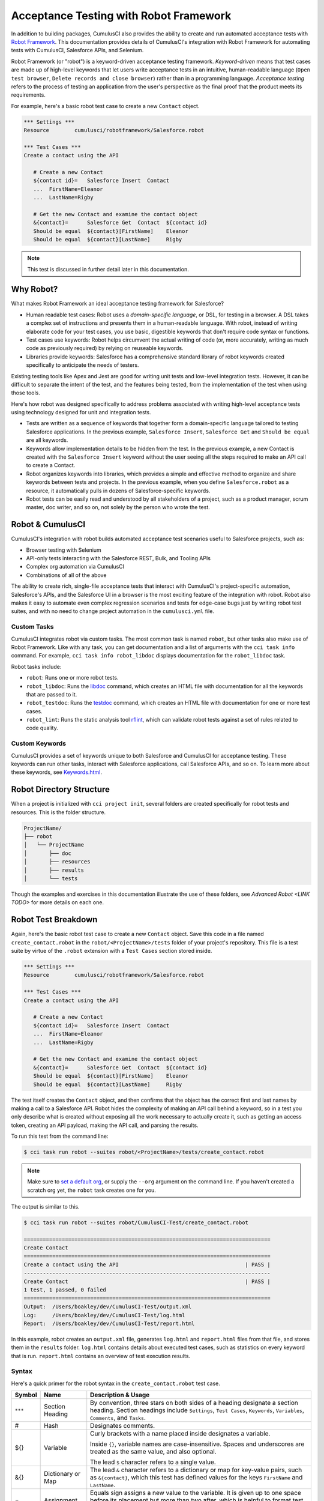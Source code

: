 =======================================
Acceptance Testing with Robot Framework
=======================================

In addition to building packages, CumulusCI also provides the ability to create and run automated acceptance tests with `Robot Framework <http://robotframework.org>`_. This documentation provides details of CumulusCI's integration with Robot Framework for automating tests with CumulusCI, Salesforce APIs, and Selenium.

Robot Framework (or "robot") is a keyword-driven acceptance testing framework. *Keyword-driven* means that test cases are made up of high-level keywords that let users write acceptance tests in an intuitive, human-readable language (``Open test browser``, ``Delete records and close browser``) rather than in a programming language. *Acceptance testing* refers to the process of testing an application from the user's perspective as the final proof that the product meets its requirements.

For example, here's a basic robot test case to create a new ``Contact`` object.

.. code-block:: robotframework

   *** Settings ***
   Resource        cumulusci/robotframework/Salesforce.robot

   *** Test Cases ***
   Create a contact using the API

      # Create a new Contact
      ${contact id}=   Salesforce Insert  Contact
      ...  FirstName=Eleanor
      ...  LastName=Rigby

      # Get the new Contact and examine the contact object
      &{contact}=      Salesforce Get  Contact  ${contact id}
      Should be equal  ${contact}[FirstName]    Eleanor
      Should be equal  ${contact}[LastName]     Rigby

.. note::
    This test is discussed in further detail later in this documentation.



Why Robot?
----------

What makes Robot Framework an ideal acceptance testing framework for Salesforce?

* Human readable test cases: Robot uses a *domain-specific language*, or DSL, for testing in a browser. A DSL takes a complex set of instructions and presents them in a human-readable language. With robot, instead of writing elaborate code for your test cases, you use basic, digestible keywords that don't require code syntax or functions.
* Test cases use keywords: Robot helps circumvent the actual writing of code (or, more accurately, writing as much code as previously required) by relying on reuseable keywords.
* Libraries provide keywords: Salesforce has a comprehensive standard library of robot keywords created specifically to anticipate the needs of testers.

Existing testing tools like Apex and Jest are good for writing unit tests and low-level integration tests. However, it can be difficult to separate the intent of the test, and the features being tested, from the implementation of the test when using those tools.

Here's how robot was designed specifically to address problems associated with writing high-level acceptance tests using technology designed for unit and integration tests.

* Tests are written as a sequence of keywords that together form a domain-specific language tailored to testing Salesforce applications. In the previous example, ``Salesforce Insert``, ``Salesforce Get`` and ``Should be equal`` are all keywords. 
* Keywords allow implementation details to be hidden from the test. In the previous example, a new Contact is created with the ``Salesforce Insert`` keyword without the user seeing all the steps required to make an API call to create a Contact.
* Robot organizes keywords into libraries, which provides a simple and effective method to organize and share keywords between tests and projects. In the previous example, when you define ``Salesforce.robot`` as a resource, it automatically pulls in dozens of Salesforce-specific keywords.
* Robot tests can be easily read and understood by all stakeholders of a project, such as a product manager, scrum master, doc writer, and so on, not solely by the person who wrote the test.



Robot & CumulusCI
-----------------
 
CumulusCI's integration with robot builds automated acceptance test scenarios useful to Salesforce projects, such as:
 
* Browser testing with Selenium
* API-only tests interacting with the Salesforce REST, Bulk, and Tooling APIs
* Complex org automation via CumulusCI
* Combinations of all of the above
 
The ability to create rich, single-file acceptance tests that interact with CumulusCI's project-specific automation, Salesforce's APIs, and the Salesforce UI in a browser is the most exciting feature of the integration with robot. Robot also makes it easy to automate even complex regression scenarios and tests for edge-case bugs just by writing robot test suites, and with no need to change project automation in the ``cumulusci.yml`` file.


Custom Tasks
^^^^^^^^^^^^

CumulusCI integrates robot via custom tasks. The most common task is named ``robot``, but other tasks also make use of Robot Framework. Like with any task, you can get documentation and a list of arguments with the ``cci task info`` command. For example, ``cci task info robot_libdoc`` displays documentation for the ``robot_libdoc`` task.

Robot tasks include:

* ``robot``: Runs one or more robot tests.
* ``robot_libdoc``: Runs the `libdoc <http://robotframework.org/robotframework/latest/RobotFrameworkUserGuide.html#library-documentation-tool-libdoc>`_ command, which creates an HTML file with documentation for all the keywords that are passed to it.
* ``robot_testdoc``: Runs the `testdoc <http://robotframework.org/robotframework/latest/RobotFrameworkUserGuide.html#test-data-documentation-tool-testdoc>`_ command, which creates an HTML file with documentation for one or more test cases. 
* ``robot_lint``: Runs the static analysis tool `rflint <https://github.com/boakley/robotframework-lint/>`_, which can validate robot tests against a set of rules related to code quality.


Custom Keywords
^^^^^^^^^^^^^^^

CumulusCI provides a set of keywords unique to both Salesforce and CumulusCI for acceptance testing. These keywords can run other tasks, interact with Salesforce applications, call Salesforce APIs, and so on. To learn more about these keywords, see `Keywords.html <Keywords.html>`_.



Robot Directory Structure
-------------------------

When a project is initialized with ``cci project init``, several folders are created specifically for robot tests and resources. This is the folder structure.

.. code-block:: console

   ProjectName/
   ├── robot
   │   └── ProjectName
   │       ├── doc
   │       ├── resources
   │       ├── results
   │       └── tests

Though the examples and exercises in this documentation illustrate the use of these folders, see `Advanced Robot <LINK TODO>` for more details on each one.



Robot Test Breakdown
--------------------

Again, here's the basic robot test case to create a new ``Contact`` object. Save this code in a file named ``create_contact.robot`` in the ``robot/<ProjectName>/tests`` folder of your project's repository. This file is a test suite by virtue of the ``.robot`` extension with a ``Test Cases`` section stored inside.

.. code-block:: robotframework

   *** Settings ***
   Resource        cumulusci/robotframework/Salesforce.robot

   *** Test Cases ***
   Create a contact using the API

      # Create a new Contact
      ${contact id}=   Salesforce Insert  Contact
      ...  FirstName=Eleanor
      ...  LastName=Rigby

      # Get the new Contact and examine the contact object
      &{contact}=      Salesforce Get  Contact  ${contact id}
      Should be equal  ${contact}[FirstName]    Eleanor
      Should be equal  ${contact}[LastName]     Rigby

The test itself creates the ``Contact`` object, and then confirms that the object has the correct first and last names by making a call to a Salesforce API. Robot hides the complexity of making an API call behind a keyword, so in a test you only describe what is created without exposing all the work necessary to actually create it, such as getting an access token, creating an API payload, making the API call, and parsing the results.

To run this test from the command line:

.. code-block:: console

   $ cci task run robot --suites robot/<ProjectName>/tests/create_contact.robot

.. note::
   Make sure to `set a default org <https://cumulusci.readthedocs.io/en/main/scratch_orgs.html#set-a-default-org>`_, or supply the ``--org`` argument on the command line. If you haven't created a scratch org yet, the ``robot`` task creates one for you. 

The output is similar to this.

.. code-block:: console

   $ cci task run robot --suites robot/CumulusCI-Test/create_contact.robot

   ==============================================================================
   Create Contact                                                                
   ==============================================================================
   Create a contact using the API                                        | PASS |
   ------------------------------------------------------------------------------
   Create Contact                                                        | PASS |
   1 test, 1 passed, 0 failed
   ==============================================================================
   Output:  /Users/boakley/dev/CumulusCI-Test/output.xml
   Log:     /Users/boakley/dev/CumulusCI-Test/log.html
   Report:  /Users/boakley/dev/CumulusCI-Test/report.html

In this example, robot creates an ``output.xml`` file, generates ``log.html`` and ``report.html`` files from that file, and stores them in the ``results`` folder. ``log.html`` contains details about executed test cases, such as statistics on every keyword that is run. ``report.html`` contains an overview of test execution results.


Syntax
^^^^^^

Here's a quick primer for the robot syntax in the ``create_contact.robot`` test case.

+--------+-------------------+----------------------------------------------------------------------------+
| Symbol | Name              | Description & Usage                                                        |
+========+===================+============================================================================+
| ``***``| Section Heading   | By convention, three stars on both sides of a heading designate a section  |
|        |                   | heading. Section headings include ``Settings``, ``Test Cases``,            |
|        |                   | ``Keywords``, ``Variables``, ``Comments``, and ``Tasks``.                  |
+--------+-------------------+----------------------------------------------------------------------------+
| #      | Hash              | Designates comments.                                                       |
+--------+-------------------+----------------------------------------------------------------------------+
| ${}    | Variable          | Curly brackets with a name placed inside designates a variable.            |
|        |                   |                                                                            |
|        |                   | Inside ``{}``, variable names are case-insensitive. Spaces and underscores |
|        |                   | are treated as the same value, and also optional.                          |
|        |                   |                                                                            | 
|        |                   | The lead ``$`` character refers to a single value.                         |
+--------+-------------------+----------------------------------------------------------------------------+
| &{}    | Dictionary or Map | The lead ``&`` character refers to a dictionary or map for key-value       |
|        |                   | pairs, such as ``&{contact}``, which this test has defined values for the  |
|        |                   | keys ``FirstName`` and ``LastName``.                                       |
+--------+-------------------+----------------------------------------------------------------------------+
| =      | Assignment        | Equals sign assigns a new value to the variable. It is given up to one     |
|        |                   | space before its placement but more than two after, which is helpful       |
|        |                   | to format test cases into readable columns. It is entirely optional.       |
+--------+-------------------+----------------------------------------------------------------------------+
| ...    | Ellipses          | Ellipses designate the continuation of a single-line command broken up     | 
|        |                   | over several lines for easier readability.                                 |
+--------+-------------------+----------------------------------------------------------------------------+
|        | Space             | Two or more spaces separate arguments from the keyword(s), and arguments   |
|        |                   | from each other. They can also align data for readability.                 |
+--------+-------------------+----------------------------------------------------------------------------+

For more details on robot syntax, visit the official `robot syntax documentation <http://robotframework.org/robotframework/2.9.2/RobotFrameworkUserGuide.html#test-data-syntax>`_.


Settings
^^^^^^^^

The Settings section of the ``.robot`` file sets up the entire test suite. Configurations established under ``Settings`` affect all test cases, such as:

* `Suite Setup/Teardown`_
* ``Documentation``, which describes the purpose of the test suite
* ``Tag``, which lets a user associate individual test cases with a label

The resource ``cumulusci/robotframework/Salesforce.robot`` comes with CumulusCI and automatically inherits useful configuration and keywords for Salesforce testing. The ``Salesforce.robot`` file is the primary method of importing all keywords and variables provided by CumulusCI, so it's best practice for the file to be the first item imported in a test file under ``Settings``. It also imports the `CumulusCI Library <Keywords.html#file-cumulusci.robotframework.CumulusCI>`_, the `Salesforce Library <LINK TODO>`, the third-party `SeleniumLibrary <http://robotframework.org/SeleniumLibrary/SeleniumLibrary.html>`_ for browser testing via Selenium, and these most commonly used robot libraries. 

* `Collections <http://robotframework.org/robotframework/latest/libraries/Collections.html>`_
* `OperatingSystem <http://robotframework.org/robotframework/latest/libraries/OperatingSystem.html>`_
* `String <http://robotframework.org/robotframework/latest/libraries/String.html>`_
* `XML <http://robotframework.org/robotframework/latest/libraries/XML.html>`_
 
CumulusCI also comes bundled with these third-party keyword libraries, which must be explicitly imported by any test suite that needs them.
 
* `RequestsLibrary <https://marketsquare.github.io/robotframework-requests/doc/RequestsLibrary.html>`_  for testing REST APIs. To use ``RequestsLibrary``, explicitly import it under the ``Settings`` section of your robot test.
* `All other robot libraries <https://robotframework.org/#libraries>`_. (Select the "Standard" tab.)


Test Cases
^^^^^^^^^^

The ``Test Cases`` section of the ``.robot`` file is where test cases are stored. The name of a test case is the first line of a code block placed in the far left margin. All indented text under the test case name is the body of the test case. You can have multiple test cases under the ``Test Case`` section, but each test case must start in the far left margin.

Keywords in the test cases are separated by two or more spaces from arguments. In the ``create_contact.robot`` test case, thanks to the ``Resource`` called in the ``Settings`` sections, these keywords already stored within CumulusCI's Salesforce library are used.

* ``Salesforce Insert`` creates a new ``Contact`` object to insert inside Contacts, and is given arguments for the Salesforce field names ``FirstName`` and ``LastName``.
* ``Salesforce Get`` retrieves an object based on its ID, in this instance the ``Contact`` object. 
* ``Should Be Equal`` compares objects, in this instance the ``FirstName`` and ``LastName`` fields of the ``Contact`` object.


Suite Setup/Teardown
--------------------

Most real-world tests require setup before the test begins (such as opening a browser, or creating test data), and cleanup after the test finishes (such as closing the browser, or deleting test data). Robot has support for both suite-level setup and teardown (such as opening the browser before the first test, *and* closing the browser after the last test) and test-level setup and teardown (such as opening and closing the browser at the start *and* the end of the test).

If you run the ``create_contact.robot`` test case several times, you add a new contact to your scratch org each time it runs. If you have a test that depends on a specific number of contacts, the test can fail the second time you run it. To prevent this, create a teardown that deletes any contacts created when the test is run.

Let's modify the ``create_contact.robot`` test case with a ``Suite Teardown`` that deletes the contacts created by any tests in the suite.

.. code-block:: robotframework

   *** Settings ***
   Resource        cumulusci/robotframework/Salesforce.robot
   Suite Teardown  Delete session records

   *** Test Cases ***
   Create a contact using the API

      # Create a new Contact
      ${contact id}=   Salesforce Insert  Contact
      ...  FirstName=Eleanor
      ...  LastName=Rigby

      # Get the new Contact and examine the contact object
      &{contact}=      Salesforce Get  Contact  ${contact id}
      Should be equal  ${contact}[FirstName]    Eleanor
      Should be equal  ${contact}[LastName]     Rigby

.. note:: 
    The ``Salesforce Insert`` keyword is designed to keep track of the IDs of the objects created. The ``Delete session records`` keyword deletes those objects.

To run this test from the command line:

.. code-block:: console

   $ cci task run robot --suites robot/<ProjectName>/tests/create_contact.robot



Generate Fake Data with Faker
-----------------------------

Rather than require a user to hard-code test data for robot tests, CumulusCI makes it simpler to generate the data you need with the ``get fake data`` keyword, which comes from the Faker library already installed with CumulusCI. ``Get fake data`` does much more than just return random strings; it generates strings in an appropriate format. You can ask it for a name, address, date, phone number, credit card number, and so on, and get back data in the proper format for acceptance testing.

Let's modify the ``create_contact.robot`` test case to generate a fake name with the ``get fake data`` keyword. Since the new ``Contact`` name is random in this updated example, you can't hard-code an assertion on the name of the created contact. Instead, for illustrative purposes, this test logs the contact name. 

.. code-block:: robotframework

   *** Settings ***
   Resource        cumulusci/robotframework/Salesforce.robot
   Suite Teardown  Delete session records

   *** Test Cases ***
   Create a contact with a generated name
      [Teardown]       Delete session records
      
      # Generate a name to use for our contact
      ${first name}=   Get fake data  first_name
      ${last name}=    Get fake data  last_name

      # Create a new Contact
      ${contact id}=   Salesforce Insert  Contact
      ...  FirstName=${first name}
      ...  LastName=${last name}

      # Get the new Contact and add their name to the log
      &{contact}=      Salesforce Get  Contact  ${contact id}
      Log  Contact name: ${contact}[Name]

To run this test from the command line:

.. code-block:: console

   $ cci task run robot --suites robot/<ProjectName>/tests/create_contact.robot



Create Custom Keywords
----------------------

Because robot uses a domain-specific language, you can create your own custom keywords specific to your project's needs, and that can be used as a setup in multiple tests inside your project.

Let's create a new robot test that generates a custom keyword called ``Create a test contact``, which creates a ``Contact`` object. Save this code in a file named ``custom_keyword.robot`` in the ``robot/<ProjectName>/tests`` folder of your project's repository.

.. code-block:: robotframework

   *** Settings ***
   Resource        cumulusci/robotframework/Salesforce.robot
   Suite Teardown  Delete session records

   *** Test Cases ***
   Example of using a custom keyword in a setup step
      [Setup]      Create a test contact

      # Get the new Contact and add their name to the log
      &{contact}=      Salesforce Get  Contact  ${contact id}
      Log  Contact name: ${contact}[Name]

   *** Keywords ***
   Create a test contact
      [Documentation]  Create a temporary contact and return contact object
      [Return]         ${contact}

      # Generate a name to use for our contact
      ${first name}=   Get fake data  first_name
      ${last name}=    Get fake data  last_name

      # Create a new Contact
      ${contact id}=   Salesforce Insert  Contact
      ...  FirstName=${first name}
      ...  LastName=${last name}

      # Fetch the contact object to be returned
      &{contact} = Salesforce Get Contact ${contact_id}

Test cases and keywords have the concept of settings specified by square brackets, which means test cases can have their own individual setups, teardowns, documentation, and returns. This is how robot refers to a specific test case setting instead of the keyword.

To run this test from the command line:

.. code-block:: console

   $ cci task run robot --suites robot/<ProjectName>/tests/custom_keyword.robot



Use a Resource File
-------------------

Now that you know how to create a custom keyword that is reusable within a test file, you can build a library of custom keywords to be shared project-wide with a resource file.

A resource file is similar to a normal test suite file, except there are no tests, only references to your project's library of custom keywords.

Let's create a resource file that stores the ``Create a test contact`` custom keyword, which is currently in the ``custom_keyword.robot`` test case defined in `Create Custom Keywords`_. Save this code in a file named ``<ProjectName>.robot`` in the ``robot/<ProjectName>/resources`` folder of your project's repository. (Although the resource file isn't required to be named after the project it's stored inside, it's an established best practice to do so.)

.. code-block:: robotframework

   *** Settings ***
   Resource        cumulusci/robotframework/Salesforce.robot

   *** Keywords ***
   Create a test contact
      [Documentation]  Create a temporary contact and return the id
      [Return]         ${contact id}

      # Generate a name to use for our contact
      ${first name}=   Get fake data  first_name
      ${last name}=    Get fake data  last_name

      # Create a new Contact
      ${contact id}=   Salesforce Insert  Contact
      ...  FirstName=${first name}
      ...  LastName=${last name}

.. note::
    Along with moving the ``Keywords`` section in the ``custom_keyword.robot`` test case to this file, you must also import ``Salesforce.robot``, where the Faker library is defined.

Next, let's modify the ``custom_keyword.robot`` test case. Remove the ``Keywords`` section, and then add an import statement that refers to your ``<ProjectName>.robot`` resource file under the ``Settings`` section.

.. code-block:: robotframework

   *** Settings ***
   Resource        cumulusci/robotframework/Salesforce.robot
   Resource        <ProjectName>/resources/<ProjectName>.robot

   Suite Teardown  Delete session records

   *** Test Cases ***
   Example of using a custom keyword in a setup step
      [Setup]      Create a test contact

      # Get the new Contact and add their name to the log
      &{contact}=      Salesforce Get  Contact  ${contact id}
      Log  Contact name: ${contact}[Name]

.. note::
    Variables defined in resource files are accessible to all tests in a suite that imports the resource file.



Simple Browser Test
-------------------

Now that you know how to create objects using the API, you can use those objects in a browser test.

Let's create a robot test that uses ``Suite Setup`` to call the ``Open test browser`` keyword. Save this code in a file named ``ui.robot`` in the ``robot/<ProjectName>/tests`` folder of your project's repository.

.. code-block:: robotframework

   *** Settings ***
   Resource        cumulusci/robotframework/Salesforce.robot

   Suite Setup     Open test browser
   Suite Teardown  Delete records and close browser

   *** Test Cases ***
   Take screenshot of landing page
      Capture page screenshot

When the browser opens, the test case takes a screenshot, which can be a useful tool when debugging tests (though it should only be used when necessary since screenshots can take up a lot of disk space). ``Suite Teardown`` then calls the ``Delete records and close browser`` keyword to complete the test. These simple yet foundational steps are essential to effective browser testing with robot.

.. note::
    Because this test case calls ``Open test browser``, a window appears on your screen while the test runs.

To run this test from the command line:

.. code-block:: console

   $ cci task run robot --suites robot/<ProjectName>/tests/ui.robot

In this example, robot creates an ``output.xml`` file, a ``log.html`` file, a ``report.html`` file, and a screenshot, and stores them in the ``results`` folder. If you open the ``log.html`` file, you can scroll down to see whether each step of the test case passed or failed. Toggle the ``+`` tab of the ``Take screenshot of landing page`` test header to examine the results of the test. Then toggle the ``+`` tab of the ``Capture page screenshot`` keyword to examine the screenshot taken of the landing page.

The keywords in this robot test are stored inside CumulusCI's Salesforce library. The ``Open test browser`` keyword comes from the ``Salesforce.robot`` file, and it does so much more than open the browser. For example, it logs the user into their org, and uses the browser defined by the ``${BROWSER}`` variable.

Variables can be set in ``cumulusci.yml``, or specified with the ``vars`` option under ``robot`` in the ``tasks`` section. For example, ``${BROWSER}`` defaults to ``chrome`` in robot, but it can be set to ``firefox``.

.. code-block:: robot
      
   tasks:
      robot:
         options:
         vars:
            - BROWSER:firefox

To set the browser to ``firefox`` from the command line *for a single test run*:
   
.. code-block:: console

   $ cci task run robot --vars BROWSER:firefox


Supported Browsers
^^^^^^^^^^^^^^^^^^

The ``robot`` task supports both Chrome and Firefox browsers, and the "headless" variations of these browsers, ``headlesschrome`` and ``headlessfirefox``. With the headless version, browser tests run without opening a browser window on the display. The tests still use a browser, but you can't see it while the test runs. This variation is most useful when you run a test on a CI server like MetaCI, where there isn't a physical display connected to the server. 

The headless versions of the browsers are specified by prepending "headless" to the browser name. For example, the command line option to specify the headless version of chrome is ``--var BROWSER:headlesschrome``.

.. tip::
    When you run a test in headless mode, you can still capture screenshots of the browser window. The ``Capture Page Screenshot`` keyword becomes an indispensable tool when debugging tests that failed in headless mode.



Combine API Keywords and Browser Tests
--------------------------------------

In robot, API and browser keywords can be used together, which gives the user options to build more elaborate acceptance tests. 

Let's build upon the original ``create_contact.robot`` test to integrate all the previous configurations covered in this document. Replace the entirety of the ``create_contact.robot`` test case in the ``robot/<ProjectName>/tests`` folder of your project's repository with this code.

.. code-block:: robotframework

   *** Settings ***
   Resource        cumulusci/robotframework/Salesforce.robot

   Suite Setup     Open test browser
   Suite Teardown  Delete records and close browser

   *** Test Cases ***
   Take screenshot of list of contacts
      [Setup]  Create a test contact

      Go to object home  Contact
      Capture page screenshot

   *** Keywords ***
   Create a test contact
      [Documentation]  Create a temporary contact and return the id
      [Return]         ${contact id}

      # Generate a name to use for our contact
      ${first name}=   Get fake data  first_name
      ${last name}=    Get fake data  last_name

      # Create a new Contact
      ${contact id}=   Salesforce Insert  Contact
      ...  FirstName=${first name}
      ...  LastName=${last name}

The ``create_contact.robot`` test case not only creates a contact, it also opens up the browser to see that the contact appears in a list of contacts, takes a screenshot of the list, then deletes all new records created during the test run, and closes the browser.

To run this test from the command line:

.. code-block:: console

   $ cci task run robot --suites robot/<ProjectName>/tests/create_contact.robot



Run an Entire Suite of Tests
----------------------------

While a single ``.robot`` file is considered to be a test suite, robot also considers folders to be suites. You can pass a folder to robot, and robot runs all tests stored in that folder. So if you've saved the ``create_contact.robot``, ``custom_keyword.robot`` and ``ui.robot`` test cases in your ``tests`` folder, you can run all of the tests in the command line.

.. code-block:: console

   $ cci task run robot --suites robot/<ProjectName>/tests

In the output you can see that all of the tests in the ``tests`` folder have been run.

.. tip:: 
    Test suite folders can also contain nested folders of tests, which makes it easy to organize tests into functional groups. For example, you can store all API tests in a ``tests/api`` folder, and store all UI tests in a ``tests/ui`` folder.

Because running everything in the ``tests`` folder is such common practice, it is the default process for the ``robot`` task.

To run an entire suite of tests with the ``robot`` task:

.. code-block:: console

   $ cci task run robot

